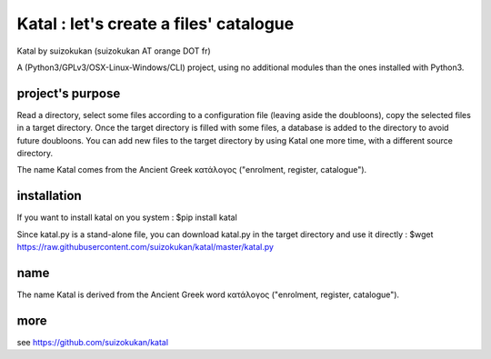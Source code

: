 =======================================
Katal : let's create a files' catalogue
=======================================
Katal by suizokukan (suizokukan AT orange DOT fr)

A (Python3/GPLv3/OSX-Linux-Windows/CLI) project, using no additional modules than the ones installed with Python3.

project's purpose
=================

Read a directory, select some files according to a configuration file (leaving aside the doubloons), copy the selected files in a target directory.
Once the target directory is filled with some files, a database is added to the directory to avoid future doubloons. You can add new files to the target directory by using Katal one more time, with a different source directory.

The name Katal comes from the Ancient Greek κατάλογος ("enrolment, register, catalogue").

installation
============
If you want to install katal on you system :
$pip install katal

Since katal.py is a stand-alone file, you can download katal.py in the target directory and use it directly :
$wget https://raw.githubusercontent.com/suizokukan/katal/master/katal.py

name
====
The name Katal is derived from the Ancient Greek word κατάλογος ("enrolment, register, catalogue").

more
====
see https://github.com/suizokukan/katal
